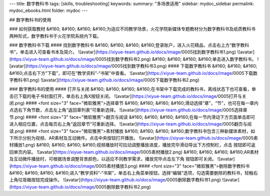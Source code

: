 ---
title: 数字教科书
tags: [skills, troubleshooting]
keywords:
summary: "多场景适用"
sidebar: mydoc_sidebar
permalink: mydoc_ebooks.html
folder: mydoc
---

## 数字教科书的使用

### 如何获取教材
&#160; &#160; &#160; &#160;为适应不同教学场景，火花学院新媒体专题教材分为数字教科书及纸质教科书两种形式，数字教科书于火花学院系统内下载。  

### 数字教科书下载
#### 找到数字教科书
&#160; &#160; &#160; &#160;登录账户，进入火花精品，点击右上方“数字教科书”，单击进入可查看书本及简介。
![avatar](https://xiyue-team.github.io/docs/image/0005找到数字教科书1.png)
![avatar](https://xiyue-team.github.io/docs/image/0005找到数字教科书2.png)
&#160; &#160; &#160; &#160;单击进入数字教科书。
![avatar](https://xiyue-team.github.io/docs/image/0005找到数字教科书3.png)
#### 下载数字教科书
&#160; &#160; &#160; &#160;点击右下方“下载”，即可在“教学资料”-“书架”中查看。
![avatar](https://xiyue-team.github.io/docs/image/0005下载数字教科书1.png)
![avatar](https://xiyue-team.github.io/docs/image/0005下载数字教科书2.png) 

### 数字教科书的使用
#### 打开与关闭
&#160; &#160; &#160; &#160;在书架中下载完成的教科书，离线状态下也可查看，单击已下载的电子书封面打开，单击右上角X按钮关闭。
![avatar](https://xiyue-team.github.io/docs/image/0005打开与关闭.png)
#### <font size="3" face="微软雅黑">选择章节
&#160; &#160; &#160; &#160;滑动选择“章”，“节”，也可在每一章内点选右下角节数，点击左上角“返回章列表”可重新选择。
![avatar](https://xiyue-team.github.io/docs/image/0005选择章节.png)
#### <font size="3" face="微软雅黑">翻页与阅读
&#160; &#160; &#160; &#160;在每一节内滑动下方页面单击即可进入相应位置，点击每页右上角“返回章节”可重新选择。
![avatar](https://xiyue-team.github.io/docs/image/0005翻页与阅读.png)
#### <font size="3" face="微软雅黑">素材播放
&#160; &#160; &#160; &#160;数字教科书包含三种新媒体素材，如下所示分别为视频、AR素材及互动微件。点击中央按钮打开播放。   
![avatar](https://xiyue-team.github.io/docs/image/0005素材播放1.png)  
&#160; &#160; &#160; &#160;视频播放时可拉动调整播放进度，播放完毕滑动导出下方控制栏，点击 按钮即可返回单页内容。
![avatar](https://xiyue-team.github.io/docs/image/0005素材播放2.png)
&#160; &#160; &#160; &#160;AR素材及互动微件播放时，可根据场景调整背景颜色，以适应不同教学需求，播放完毕点击左下角 按钮即可关闭。
![avatar](https://xiyue-team.github.io/docs/image/0005素材播放3.png)
#### <font size="3" face="微软雅黑">删除数字教科书
&#160; &#160; &#160; &#160;进入“教学资料”-“书架”，单击右上角菜单按钮，选择“编辑”选项，勾选需要删除的教科书，轻触右上角垃圾箱按钮完成操作。
![avatar](https://xiyue-team.github.io/docs/image/0005删除数字教科书1.png)
![avatar](https://xiyue-team.github.io/docs/image/0005删除数字教科书2.png)